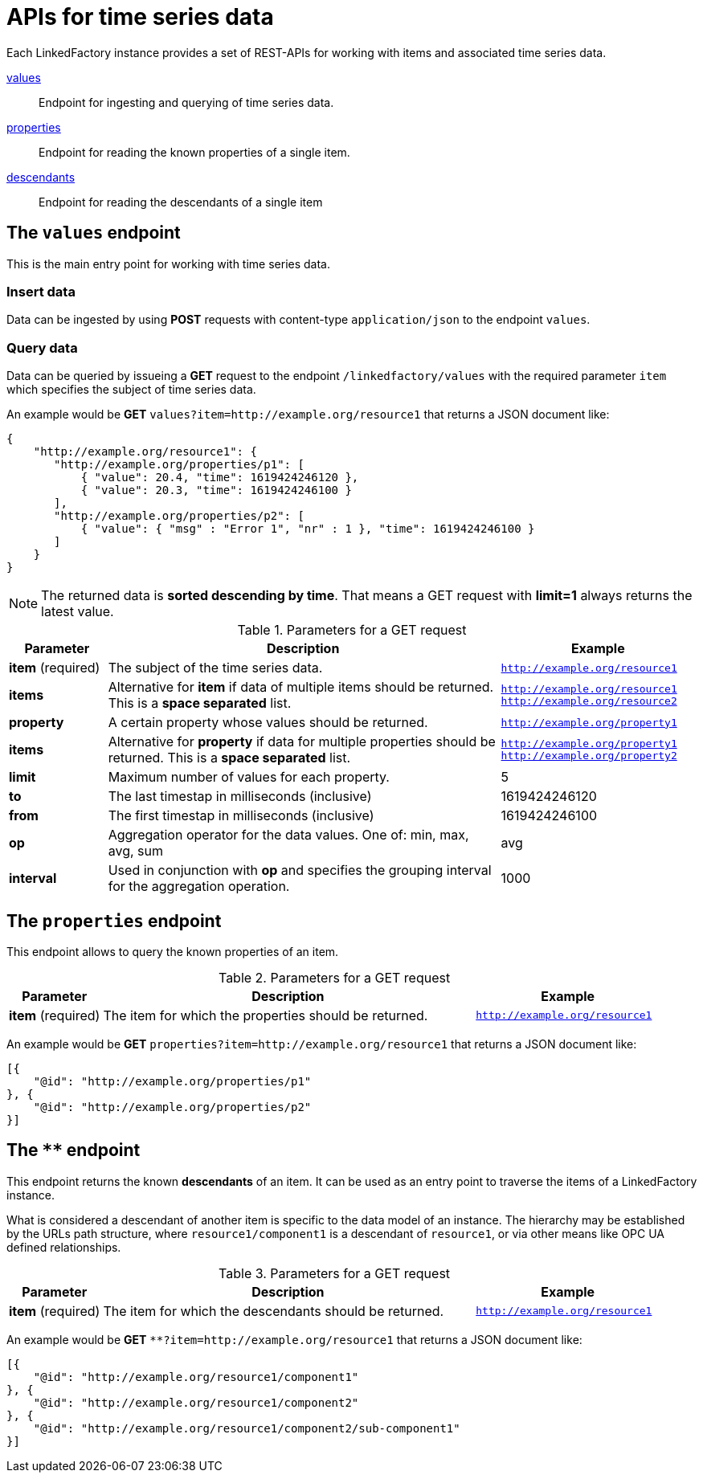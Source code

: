 = APIs for time series data

Each LinkedFactory instance provides a set of REST-APIs for working with items and associated time series data.

<<values-endpoint,values>>:: Endpoint for ingesting and querying of time series data.
<<properties-endpoint,properties>>:: Endpoint for reading the known properties of a single item.
<<descendants-endpoint,descendants>>:: Endpoint for reading the descendants of a single item

[#values-endpoint]
== The `values` endpoint

This is the main entry point for working with time series data.

=== Insert data

Data can be ingested by using *POST* requests with content-type `application/json` to the endpoint `values`.

=== Query data

Data can be queried by issueing a *GET* request to the endpoint `/linkedfactory/values` with the required parameter `item` which specifies the subject of time series data.

An example would be *GET* `values?item=http://example.org/resource1` that returns a JSON document like:

[source,json]
----
{
    "http://example.org/resource1": {
       "http://example.org/properties/p1": [
           { "value": 20.4, "time": 1619424246120 },
           { "value": 20.3, "time": 1619424246100 }
       ],
       "http://example.org/properties/p2": [
           { "value": { "msg" : "Error 1", "nr" : 1 }, "time": 1619424246100 }
       ]
    }
}
----

NOTE: The returned data is *sorted descending by time*. That means a GET request with *limit=1* always returns the latest value. 

.Parameters for a GET request
[cols="1,4,2"]
|===
|Parameter | Description | Example 

| *item* (required) | The subject of the time series data. | `http://example.org/resource1`

| *items* | Alternative for *item* if data of multiple items should be returned. This is a *space separated* list. | `http://example.org/resource1 http://example.org/resource2`

| *property* | A certain property whose values should be returned. | `http://example.org/property1`

| *items* | Alternative for *property* if data for multiple properties should be returned. This is a *space separated* list. | `http://example.org/property1 http://example.org/property2`

| *limit* | Maximum number of values for each property. | 5

| *to* | The last timestap in milliseconds (inclusive) | 1619424246120

| *from* | The first timestap in milliseconds (inclusive) | 1619424246100

| *op* | Aggregation operator for the data values. One of: min, max, avg, sum | avg

| *interval* | Used in conjunction with *op* and specifies the grouping interval for the aggregation operation. | 1000
|===

[#properties-endpoint]
== The `properties` endpoint

This endpoint allows to query the known properties of an item.

.Parameters for a GET request
[cols="1,4,2"]
|===
|Parameter | Description | Example 

| *item* (required) | The item for which the properties should be returned. | `http://example.org/resource1`

|===

An example would be *GET* `properties?item=http://example.org/resource1` that returns a JSON document like:

[source,json]
----
[{
    "@id": "http://example.org/properties/p1"
}, {
    "@id": "http://example.org/properties/p2"
}]
----

[#descendants-endpoint]
== The `**` endpoint

This endpoint returns the known *descendants* of an item. It can be used as an entry point to traverse the items of a LinkedFactory instance.

What is considered a descendant of another item is specific to the data model of an instance. The hierarchy may be established by the URLs path structure, where `resource1/component1` is a descendant of `resource1`, or via other means like OPC UA defined relationships. 

.Parameters for a GET request
[cols="1,4,2"]
|===
|Parameter | Description | Example 

| *item* (required) | The item for which the descendants should be returned. | `http://example.org/resource1`

|===

An example would be *GET* `**?item=http://example.org/resource1` that returns a JSON document like:

[source,json]
----
[{
    "@id": "http://example.org/resource1/component1"
}, {
    "@id": "http://example.org/resource1/component2"
}, {
    "@id": "http://example.org/resource1/component2/sub-component1"
}]
----